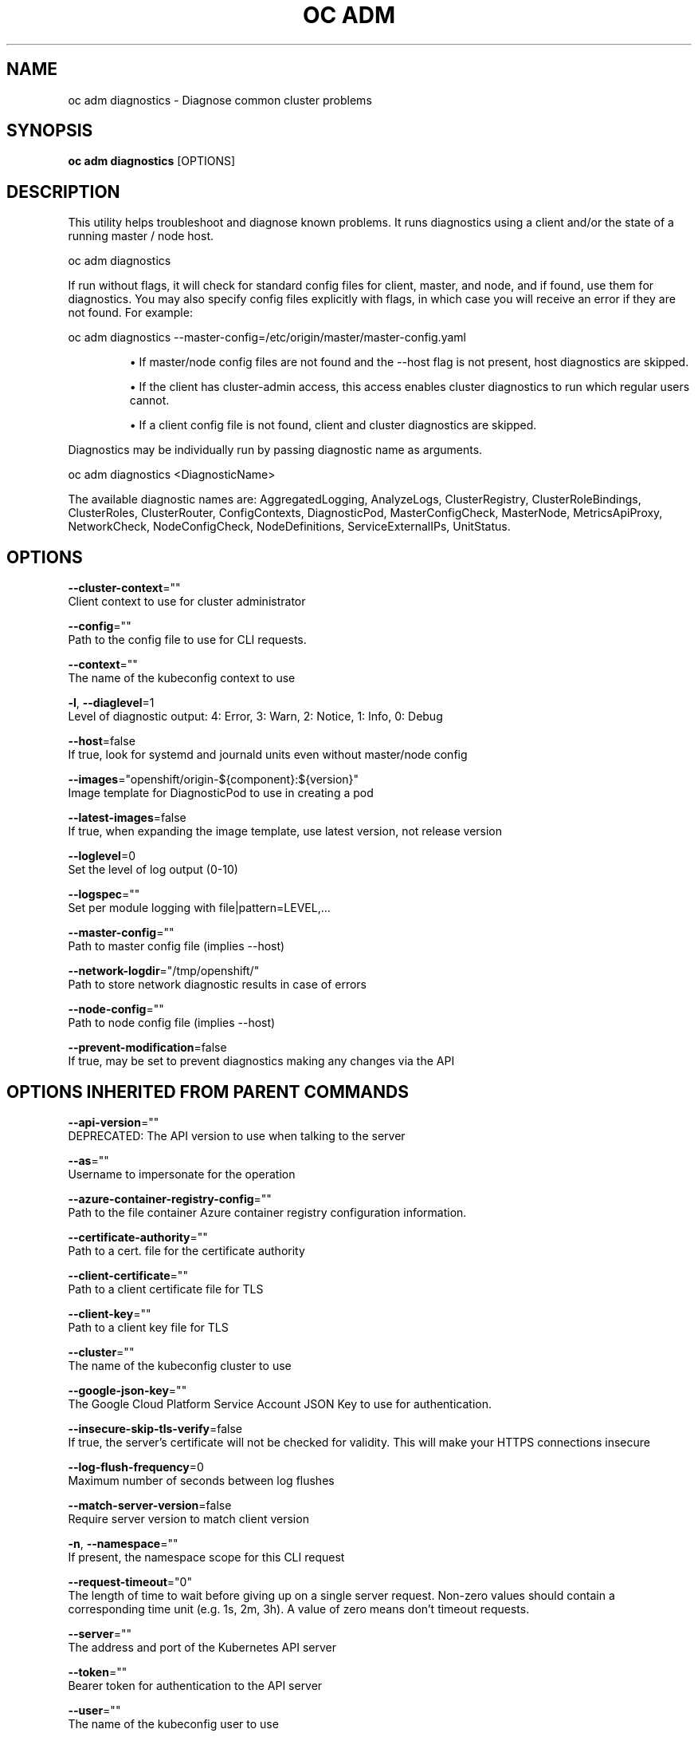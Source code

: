 .TH "OC ADM" "1" " Openshift CLI User Manuals" "Openshift" "June 2016"  ""


.SH NAME
.PP
oc adm diagnostics \- Diagnose common cluster problems


.SH SYNOPSIS
.PP
\fBoc adm diagnostics\fP [OPTIONS]


.SH DESCRIPTION
.PP
This utility helps troubleshoot and diagnose known problems. It runs diagnostics using a client and/or the state of a running master / node host.

.PP
oc adm diagnostics

.PP
If run without flags, it will check for standard config files for client, master, and node, and if found, use them for diagnostics. You may also specify config files explicitly with flags, in which case you will receive an error if they are not found. For example:

.PP
oc adm diagnostics \-\-master\-config=/etc/origin/master/master\-config.yaml
.IP 

.IP
\(bu If master/node config files are not found and the \-\-host flag is not present, host diagnostics are skipped.
.br
.IP
\(bu If the client has cluster\-admin access, this access enables cluster diagnostics to run which regular users cannot.
.br
.IP
\(bu If a client config file is not found, client and cluster diagnostics are skipped.
.br
.PP
Diagnostics may be individually run by passing diagnostic name as arguments.

.PP
oc adm diagnostics <DiagnosticName>

.PP
The available diagnostic names are: AggregatedLogging, AnalyzeLogs, ClusterRegistry, ClusterRoleBindings, ClusterRoles, ClusterRouter, ConfigContexts, DiagnosticPod, MasterConfigCheck, MasterNode, MetricsApiProxy, NetworkCheck, NodeConfigCheck, NodeDefinitions, ServiceExternalIPs, UnitStatus.


.SH OPTIONS
.PP
\fB\-\-cluster\-context\fP=""
    Client context to use for cluster administrator

.PP
\fB\-\-config\fP=""
    Path to the config file to use for CLI requests.

.PP
\fB\-\-context\fP=""
    The name of the kubeconfig context to use

.PP
\fB\-l\fP, \fB\-\-diaglevel\fP=1
    Level of diagnostic output: 4: Error, 3: Warn, 2: Notice, 1: Info, 0: Debug

.PP
\fB\-\-host\fP=false
    If true, look for systemd and journald units even without master/node config

.PP
\fB\-\-images\fP="openshift/origin\-${component}:${version}"
    Image template for DiagnosticPod to use in creating a pod

.PP
\fB\-\-latest\-images\fP=false
    If true, when expanding the image template, use latest version, not release version

.PP
\fB\-\-loglevel\fP=0
    Set the level of log output (0\-10)

.PP
\fB\-\-logspec\fP=""
    Set per module logging with file|pattern=LEVEL,...

.PP
\fB\-\-master\-config\fP=""
    Path to master config file (implies \-\-host)

.PP
\fB\-\-network\-logdir\fP="/tmp/openshift/"
    Path to store network diagnostic results in case of errors

.PP
\fB\-\-node\-config\fP=""
    Path to node config file (implies \-\-host)

.PP
\fB\-\-prevent\-modification\fP=false
    If true, may be set to prevent diagnostics making any changes via the API


.SH OPTIONS INHERITED FROM PARENT COMMANDS
.PP
\fB\-\-api\-version\fP=""
    DEPRECATED: The API version to use when talking to the server

.PP
\fB\-\-as\fP=""
    Username to impersonate for the operation

.PP
\fB\-\-azure\-container\-registry\-config\fP=""
    Path to the file container Azure container registry configuration information.

.PP
\fB\-\-certificate\-authority\fP=""
    Path to a cert. file for the certificate authority

.PP
\fB\-\-client\-certificate\fP=""
    Path to a client certificate file for TLS

.PP
\fB\-\-client\-key\fP=""
    Path to a client key file for TLS

.PP
\fB\-\-cluster\fP=""
    The name of the kubeconfig cluster to use

.PP
\fB\-\-google\-json\-key\fP=""
    The Google Cloud Platform Service Account JSON Key to use for authentication.

.PP
\fB\-\-insecure\-skip\-tls\-verify\fP=false
    If true, the server's certificate will not be checked for validity. This will make your HTTPS connections insecure

.PP
\fB\-\-log\-flush\-frequency\fP=0
    Maximum number of seconds between log flushes

.PP
\fB\-\-match\-server\-version\fP=false
    Require server version to match client version

.PP
\fB\-n\fP, \fB\-\-namespace\fP=""
    If present, the namespace scope for this CLI request

.PP
\fB\-\-request\-timeout\fP="0"
    The length of time to wait before giving up on a single server request. Non\-zero values should contain a corresponding time unit (e.g. 1s, 2m, 3h). A value of zero means don't timeout requests.

.PP
\fB\-\-server\fP=""
    The address and port of the Kubernetes API server

.PP
\fB\-\-token\fP=""
    Bearer token for authentication to the API server

.PP
\fB\-\-user\fP=""
    The name of the kubeconfig user to use


.SH SEE ALSO
.PP
\fBoc\-adm(1)\fP,


.SH HISTORY
.PP
June 2016, Ported from the Kubernetes man\-doc generator

